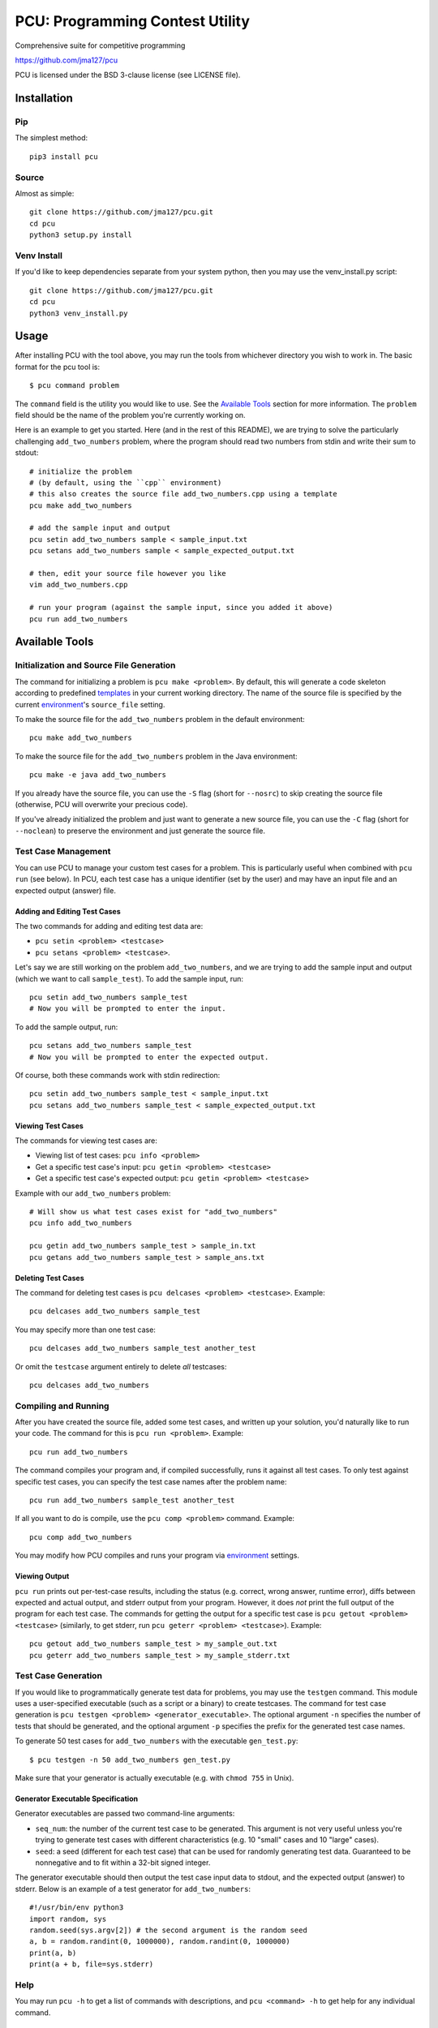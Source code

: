 ================================
PCU: Programming Contest Utility
================================

Comprehensive suite for competitive programming

https://github.com/jma127/pcu

PCU is licensed under the BSD 3-clause license (see LICENSE file).


Installation
============

Pip
---

The simplest method::

    pip3 install pcu

Source
------

Almost as simple::

    git clone https://github.com/jma127/pcu.git
    cd pcu
    python3 setup.py install


Venv Install
------------

If you'd like to keep dependencies separate from your system python, then you
may use the venv_install.py script::

    git clone https://github.com/jma127/pcu.git
    cd pcu
    python3 venv_install.py


Usage
=====

After installing PCU with the tool above, you may run the tools from whichever directory you wish to work in. The basic format for the pcu tool is::

    $ pcu command problem

The ``command`` field is the utility you would like to use. See the `Available
Tools`_ section for more information. The ``problem`` field should be the name
of the problem you're currently working on.

Here is an example to get you started. Here (and in the rest of this README), we are trying to solve the particularly challenging ``add_two_numbers`` problem, where the program should read two numbers from stdin and write their sum to stdout::

    # initialize the problem
    # (by default, using the ``cpp`` environment)
    # this also creates the source file add_two_numbers.cpp using a template
    pcu make add_two_numbers

    # add the sample input and output
    pcu setin add_two_numbers sample < sample_input.txt
    pcu setans add_two_numbers sample < sample_expected_output.txt

    # then, edit your source file however you like
    vim add_two_numbers.cpp

    # run your program (against the sample input, since you added it above)
    pcu run add_two_numbers


Available Tools
===============

Initialization and Source File Generation
-----------------------------------------

The command for initializing a problem is ``pcu make <problem>``. By default, this will generate a code skeleton according to predefined templates_ in your current working directory. The name of the source file is specified by the current environment_'s ``source_file`` setting.

To make the source file for the ``add_two_numbers`` problem in the default environment::

    pcu make add_two_numbers

To make the source file for the ``add_two_numbers`` problem in the Java environment::

    pcu make -e java add_two_numbers

If you already have the source file, you can use the ``-S`` flag (short for ``--nosrc``) to skip creating the source file (otherwise, PCU will overwrite your precious code).

If you've already initialized the problem and just want to generate a new source file, you can use the ``-C`` flag (short for ``--noclean``) to preserve the environment and just generate the source file.

Test Case Management
--------------------

You can use PCU to manage your custom test cases for a problem. This is particularly useful when combined with ``pcu run`` (see below). In PCU, each test case has a unique identifier (set by the user) and may have an input file and an expected output (answer) file.

Adding and Editing Test Cases
`````````````````````````````

The two commands for adding and editing test data are:

* ``pcu setin <problem> <testcase>``
* ``pcu setans <problem> <testcase>``.

Let's say we are still working on the problem ``add_two_numbers``, and we are trying to add the sample input and output (which we want to call ``sample_test``). To add the sample input, run::

    pcu setin add_two_numbers sample_test
    # Now you will be prompted to enter the input.

To add the sample output, run::

    pcu setans add_two_numbers sample_test
    # Now you will be prompted to enter the expected output.

Of course, both these commands work with stdin redirection::

    pcu setin add_two_numbers sample_test < sample_input.txt
    pcu setans add_two_numbers sample_test < sample_expected_output.txt

Viewing Test Cases
``````````````````

The commands for viewing test cases are:

* Viewing list of test cases: ``pcu info <problem>``
* Get a specific test case's input: ``pcu getin <problem> <testcase>``
* Get a specific test case's expected output: ``pcu getin <problem> <testcase>``

Example with our ``add_two_numbers`` problem::

    # Will show us what test cases exist for "add_two_numbers"
    pcu info add_two_numbers

    pcu getin add_two_numbers sample_test > sample_in.txt
    pcu getans add_two_numbers sample_test > sample_ans.txt

Deleting Test Cases
```````````````````

The command for deleting test cases is ``pcu delcases <problem> <testcase>``. Example::

    pcu delcases add_two_numbers sample_test

You may specify more than one test case::

    pcu delcases add_two_numbers sample_test another_test

Or omit the ``testcase`` argument entirely to delete *all* testcases::

    pcu delcases add_two_numbers

Compiling and Running
---------------------

After you have created the source file, added some test cases, and written up your solution, you'd naturally like to run your code. The command for this is ``pcu run <problem>``. Example::

    pcu run add_two_numbers

The command compiles your program and, if compiled successfully, runs it against all test cases. To only test against specific test cases, you can specify the test case names after the problem name::

    pcu run add_two_numbers sample_test another_test

If all you want to do is compile, use the ``pcu comp <problem>`` command. Example::

    pcu comp add_two_numbers

You may modify how PCU compiles and runs your program via environment_ settings.


Viewing Output
``````````````

``pcu run`` prints out per-test-case results, including the status (e.g. correct, wrong answer, runtime error), diffs between expected and actual output, and stderr output from your program. However, it does *not* print the full output of the program for each test case. The commands for getting the output for a specific test case is ``pcu getout <problem> <testcase>`` (similarly, to get stderr, run ``pcu geterr <problem> <testcase>``). Example::

    pcu getout add_two_numbers sample_test > my_sample_out.txt
    pcu geterr add_two_numbers sample_test > my_sample_stderr.txt

Test Case Generation
--------------------

If you would like to programmatically generate test data for problems, you may use the ``testgen`` command. This module uses a user-specified executable (such as a script or a binary) to create testcases. The command for test case generation is ``pcu testgen <problem> <generator_executable>``.  The optional argument ``-n`` specifies the number of tests that should be generated, and the optional argument ``-p`` specifies the prefix for the generated test case names.

To generate 50 test cases for ``add_two_numbers`` with the executable ``gen_test.py``::

    $ pcu testgen -n 50 add_two_numbers gen_test.py


Make sure that your generator is actually executable (e.g. with ``chmod 755`` in Unix).

Generator Executable Specification
``````````````````````````````````
Generator executables are passed two command-line arguments:

* ``seq_num``: the number of the current test case to be generated. This argument is not very useful unless you're trying to generate test cases with different characteristics (e.g. 10 "small" cases and 10 "large" cases).
* ``seed``: a seed (different for each test case) that can be used for randomly generating test data. Guaranteed to be nonnegative and to fit within a 32-bit signed integer.

The generator executable should then output the test case input data to stdout, and the expected output (answer) to stderr. Below is an example of a test generator for ``add_two_numbers``::

    #!/usr/bin/env python3
    import random, sys
    random.seed(sys.argv[2]) # the second argument is the random seed
    a, b = random.randint(0, 1000000), random.randint(0, 1000000)
    print(a, b)
    print(a + b, file=sys.stderr)

Help
----

You may run ``pcu -h`` to get a list of commands with descriptions, and ``pcu <command> -h`` to get help for any individual command.


Settings
========

PCU is configurable via the following (case-sensitive) settings:

* ``user``: your name. You may use ``os_username`` to tell PCU to use your system username.
* ``default_env``: the default environment_.
* ``datetime_format``: a `strftime <http://strftime.net/>`_-compatible format string to use in PCU-generated timestamps.
* ``max_lines_output``: maximum number of output/diff lines to show for each testcase in ``pcu run``.
* ``max_lines_error``: maximum number of stderr lines to show for each testcase in ``pcu run``.
* ``envs``: the environments available to PCU. Specified as a YAML mapping of environment name to environment settings.

Default values for these settings are in `pcu/static/default_settings.yaml <https://github.com/jma127/pcu/blob/master/pcu/static/default_settings.yaml>`_. You may override defaults by specifying your own settings in ``~/.pcu/settings.yaml``. YAML references can be googled (`here <http://yaml.org/>`_ is a basic one).

Environment
-----------

An environment is simply a coherent group of settings for a specific language, contest, etc. While the settings above are *global* settings, the following are *per-environment* settings:

* ``template_file``: name of the environment's template file. This is required to use ``pcu make``. See the Templates_ section for more information.
* ``compile_timelimit_msec``: number of milliseconds the compiler gets.
* ``run_timelimit_msec``: number of milliseconds for each test case before a judgement of "Time Limit Exceeded".
* ``format_strictness``: either ``strict`` or ``lax``.
    - ``strict`` tells ``pcu run`` to check for an exact match between expected and actual output.
    - ``lax`` tells ``pcu run`` to ignore whitespace errors when checking output.
* ``aliases``: a list of alternative names for this environment.

For the following per-environment settings, you may use ``${PCU_PROBLEM_NAME}`` to refer to the current problem's name:

* ``source_file``: name of the source file (e.g. output of ``pcu make``).

For the following per-environment settings, in addition to ``${PCU_PROBLEM_NAME}``, you may use ``${PCU_SOURCE_FILE}`` to refer to the source file name, and ``${PCU_SOURCE_FILE_NOEXT}`` to refer to the source file name without the extension:

* ``compile_command``: command to compile the program. Note that this is passed as raw shell input, and you are solely responsible for any security implications.
* ``run_command``: command to run the program. Same caveat as above.
* ``input_file``: file where the program will expect its input data. ``PCU_STDIN`` is a special value meaning that the program reads from stdin.
* ``output_file``: file where PCU will expect the program to output its results. ``PCU_STDOUT`` is a special value meaning that the program writes to stdout.


Templates
=========

``pcu make`` uses templates to generate source files. A template looks very much like a source file, except that ``pcu make`` will substitute all parameter names with their respective values. The following are valid template parameters:

* ``${PCU_USER}``: the ``user`` setting.
* ``${PCU_DATETIME}``: the current date and time (formatted via the ``datetime_format`` setting)
* ``${PCU_PROBLEM_NAME}``: the current problem's name.
* ``${PCU_ENV_NAME}``: the current environment's name.
* ``${PCU_COMPILE_TIMELIMIT_MSEC}``: the ``compile_timelimit_msec`` environment setting.
* ``${PCU_RUN_TIMELIMIT_MSEC}``: the ``run_timelimit_msec`` environment setting.
* ``${PCU_COMPILE_TIMELIMIT_MSEC}``: the ``compile_timelimit_msec`` environment setting.
* ``${PCU_COMPILE_TIMELIMIT_MSEC}``: the ``compile_timelimit_msec`` environment setting.
* ``${PCU_FORMAT_STRICTNESS}``: the ``format_strictness`` environment setting.
* ``${PCU_SOURCE_FILE}``: the current problem's source file name.
* ``${PCU_SOURCE_FILE_NOEXT}``: the above, without the extension.

Templates are per-environment, and PCU uses the environment's ``template_file`` setting to search for the template in `~/.pcu/templates/`. If not found, PCU will look for it in `pcu/static/default_templates <https://github.com/jma127/pcu/tree/master/pcu/static/default_templates>`_.

